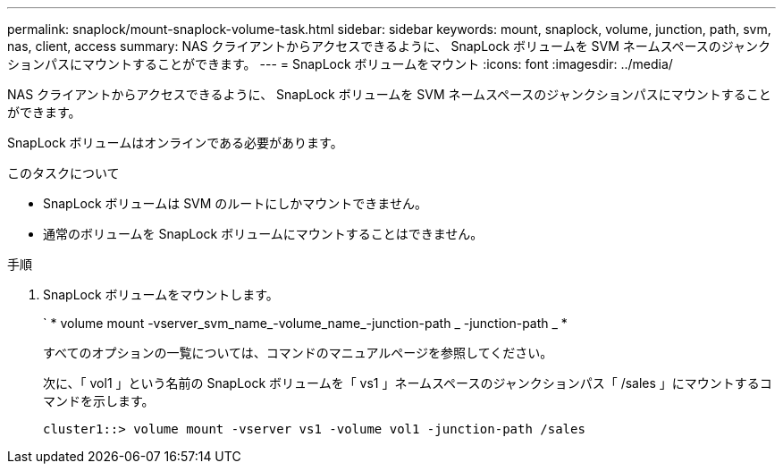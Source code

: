 ---
permalink: snaplock/mount-snaplock-volume-task.html 
sidebar: sidebar 
keywords: mount, snaplock, volume, junction, path, svm, nas, client, access 
summary: NAS クライアントからアクセスできるように、 SnapLock ボリュームを SVM ネームスペースのジャンクションパスにマウントすることができます。 
---
= SnapLock ボリュームをマウント
:icons: font
:imagesdir: ../media/


[role="lead"]
NAS クライアントからアクセスできるように、 SnapLock ボリュームを SVM ネームスペースのジャンクションパスにマウントすることができます。

SnapLock ボリュームはオンラインである必要があります。

.このタスクについて
* SnapLock ボリュームは SVM のルートにしかマウントできません。
* 通常のボリュームを SnapLock ボリュームにマウントすることはできません。


.手順
. SnapLock ボリュームをマウントします。
+
` * volume mount -vserver_svm_name_-volume_name_-junction-path _ -junction-path _ *

+
すべてのオプションの一覧については、コマンドのマニュアルページを参照してください。

+
次に、「 vol1 」という名前の SnapLock ボリュームを「 vs1 」ネームスペースのジャンクションパス「 /sales 」にマウントするコマンドを示します。

+
[listing]
----
cluster1::> volume mount -vserver vs1 -volume vol1 -junction-path /sales
----

